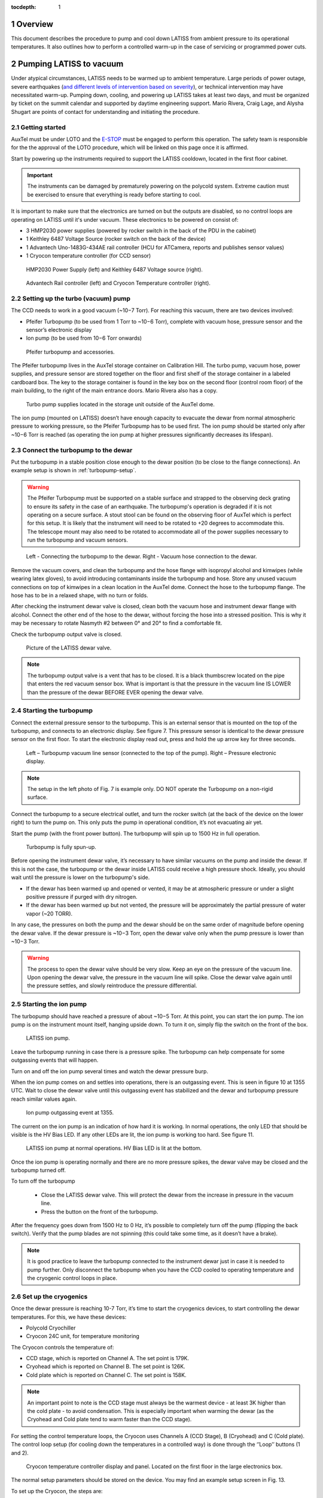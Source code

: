 :tocdepth: 1

.. sectnum::

.. Metadata such as the title, authors, and description are set in metadata.yaml

.. TODO: Delete the note below before merging new content to the main branch.

Overview
========

This document describes the procedure to pump and cool down LATISS from ambient pressure to its operational temperatures. 
It also outlines how to perform a controlled warm-up in the case of servicing or programmed power cuts. 

Pumping LATISS to vacuum
========================

Under atypical circumstances, LATISS needs to be warmed up to ambient temperature. 
Large periods of power outage, severe earthquakes (`and different levels of intervention based on severity <https://tstn-027.lsst.io>`__), or technical intervention may have necessitated warm-up.
Pumping down, cooling, and powering up LATISS takes at least two days, and must be organized by ticket on the summit calendar and supported by daytime engineering support. 
Mario Rivera, Craig Lage, and Alysha Shugart are points of contact for understanding and initiating the procedure. 

Getting started
---------------

AuxTel must be under LOTO and the `E-STOP <https://obs-ops.lsst.io/Daytime-Operations/Auxiliary-Telescope/AuxTel-E-Stop-Procedure/E-Stop-Procecure.html>`__ must be engaged to perform this operation. 
The safety team is responsible for the the approval of the LOTO procedure, which will be linked on this page once it is affirmed.
 
Start by powering up the instruments required to support the LATISS cooldown, located in the first floor cabinet. 

.. important::
   The instruments can be damaged by prematurely powering on the polycold system. 
   Extreme caution must be exercised to ensure that everything is ready before starting to cool.

It is important to make sure that the electronics are turned on but the outputs are disabled, so no control loops are operating on LATISS until it's under vacuum. 
These electronics to be powered on consist of:

-  3 HMP2030 power supplies (powered by rocker switch in the back of the PDU in the cabinet)
-	1 Keithley 6487 Voltage Source (rocker switch on the back of the device)
-	1 Advantech Uno-1483G-434AE rail controller (HCU for ATCamera, reports and publishes sensor values)
-	1 Cryocon temperature controller (for CCD sensor)

.. figure:: /_static/power_supply_picometer.png
   :name: power-supply-picoammeter
   :alt: Power supply picoammeter

   HMP2030 Power Supply (left) and Keithley 6487 Voltage source (right).

.. figure:: /_static/rail_and_cryocon_controller.png
   :name: rail-and-cryocon-controller
   :alt: Rail and cryocon controller

   Advantech Rail controller (left) and Cryocon Temperature controller (right).

Setting up the turbo (vacuum) pump
----------------------------------

The CCD needs to work in a good vacuum (~10−7 Torr). For reaching this vacuum, there are two devices involved:

-	Pfeifer Turbopump (to be used from 1 Torr to ~10−6 Torr), complete with vacuum hose, pressure sensor and the sensor’s electronic display

-	Ion pump (to be used from 10−6 Torr onwards)

.. figure:: /_static/turbo_pump_equipment.png
   :name: turbo-pump-equipment
   :alt: Turbo pump equipment

   Pfeifer turbopump and accessories.

The Pfeifer turbopump lives in the AuxTel storage container on Calibration Hill. 
The turbo pump, vacuum hose, power supplies, and pressure sensor are stored together on the floor and first shelf of the storage container in a labeled cardboard box.
The key to the storage container is found in the key box on the second floor (control room floor) of the main building, to the right of the main entrance doors. 
Mario Rivera also has a copy. 

.. figure:: /_static/auxtel_storage.png
   :name: auxtel-storage
   :alt: Auxtel Storage

   Turbo pump supplies located in the storage unit outside of the AuxTel dome.

The ion pump (mounted on LATISS) doesn’t have enough capacity to evacuate the dewar from normal atmospheric pressure to working pressure, so the Pfeifer Turbopump has to be used first. 
The ion pump should be started only after ~10−6 Torr is reached (as operating the ion pump at higher pressures significantly decreases its lifespan).

Connect the turbopump to the dewar
-----------------------------------

Put the turbopump in a stable position close enough to the dewar position (to be close to the flange connections). 
An example setup is shown in :ref:`turbopump-setup`. 

.. warning::
   The Pfeifer Turbopump must be supported on a stable surface and strapped to the observing deck grating to ensure its safety in the case of an earthquake. 
   The turbopump's operation is degraded if it is not operating on a secure surface.
   A stout stool can be found on the observing floor of AuxTel which is perfect for this setup. 
   It is likely that the instrument will need to be rotated to +20 degrees to accommodate this. 
   The telescope mount may also need to be rotated to accommodate all of the power supplies necessary to run the turbopump and vacuum sensors.

.. figure:: /_static/turbopump_setup.png
   :name: turbopump-setup
   :alt: Turbopump setup

   Left - Connecting the turbopump to the dewar. Right - Vacuum hose connection to the dewar. 

Remove the vacuum covers, and clean the turbopump and the hose flange with isopropyl alcohol and kimwipes (while wearing latex gloves), to avoid introducing contaminants inside the turbopump and hose.
Store any unused vacuum connections on top of kimwipes in a clean location in the AuxTel dome.
Connect the hose to the turbopump flange. 
The hose has to be in a relaxed shape, with no turn or folds. 

After checking the instrument dewar valve is closed, clean both the vacuum hose and instrument dewar flange with alcohol.
Connect the other end of the hose to the dewar, without forcing the hose into a stressed position.
This is why it may be necessary to rotate Nasmyth #2 between 0° and 20° to find a comfortable fit. 

Check the turbopump output valve is closed.

.. figure:: /_static/instrument_dewar_valve.png
   :name: instrument-dewar-valve
   :alt: LATISS dewar valve

   Picture of the LATISS dewar valve. 

.. note:: 
   The turbopump output valve is a vent that has to be closed. 
   It is a black thumbscrew located on the pipe that enters the red vacuum sensor box. 
   What is important is that the pressure in the vacuum line IS LOWER than the pressure of the dewar BEFORE EVER opening the dewar valve. 

Starting the turbopump
----------------------

Connect the external pressure sensor to the turbopump. 
This is an external sensor that is mounted on the top of the turbopump, and connects to an electronic display. 
See figure 7.
This pressure sensor is identical to the dewar pressure sensor on the first floor. 
To start the electronic display read out, press and hold the up arrow key for three seconds.

.. figure:: /_static/pressure_sensor.png
   :name: pressure-sensor
   :alt: Turbopump pressure sensor

   Left – Turbopump vacuum line sensor (connected to the top of the pump). Right – Pressure electronic display.

.. note::
   The setup in the left photo of Fig. 7 is example only. 
   DO NOT operate the Turbopump on a non-rigid surface. 

Connect the turbopump to a secure electrical outlet, and turn the rocker switch (at the back of the device on the lower right) to turn the pump on.
This only puts the pump in operational condition, it’s not evacuating air yet.

Start the pump (with the front power button). 
The turbopump will spin up to 1500 Hz in full operation.

.. figure:: /_static/operational_turbopump.png
   :name: operational-turbopump
   :alt: Operational turbopump

   Turbopump is fully spun-up.

Before opening the instrument dewar valve, it’s necessary to have similar vacuums on the pump and inside the dewar. 
If this is not the case, the turbopump or the dewar inside LATISS could receive a high pressure shock. 
Ideally, you should wait until the pressure is lower on the turbopump's side.

- If the dewar has been warmed up and opened or vented, it may be at atmospheric pressure or under a slight positive pressure if purged with dry nitrogen.

- If the dewar has been warmed up but not vented, the pressure will be approximately the partial pressure of water vapor (~20 TORR).

In any case, the pressures on both the pump and the dewar should be on the same order of magnitude before opening the dewar valve. 
If the dewar pressure is ~10−3 Torr, open the dewar valve only when the pump pressure is lower than ~10−3 Torr. 

.. warning::
   The process to open the dewar valve should be very slow. 
   Keep an eye on the pressure of the vacuum line. 
   Upon opening the dewar valve, the pressure in the vacuum line will spike. 
   Close the dewar valve again until the pressure settles, and slowly reintroduce the pressure differential. 

Starting the ion pump
---------------------

The turbopump should have reached a pressure of about ~10−5 Torr. At this point, you can start the ion pump.
The ion pump is on the instrument mount itself, hanging upside down. 
To turn it on, simply flip the switch on the front of the box. 

.. figure:: /_static/ion_pump.png
   :name: ion-pump
   :alt: LATISS ion pump

   LATISS ion pump.

Leave the turbopump running in case there is a pressure spike. 
The turbopump can help compensate for some outgassing events that will happen. 

Turn on and off the ion pump several times and watch the dewar pressure burp. 

When the ion pump comes on and settles into operations, there is an outgassing event. 
This is seen in figure 10 at 1355 UTC. 
Wait to close the dewar valve until this outgassing event has stabilized and the dewar and turbopump pressure reach similar values again. 

.. figure:: /_static/outgassing.png
   :name: outgassing
   :alt: Ion pump outgassing

   Ion pump outgassing event at 1355.

The current on the ion pump is an indication of how hard it is working. 
In normal operations, the only LED that should be visible is the HV Bias LED. 
If any other LEDs are lit, the ion pump is working too hard. 
See figure 11. 

.. figure:: /_static/ion_pump_normal.png
   :name: ion-pump-normal
   :alt: LATISS ion pump at normal ops

   LATISS ion pump at normal operations. HV Bias LED is lit at the bottom.

Once the ion pump is operating normally and there are no more pressure spikes, the dewar valve may be closed and the turbopump turned off. 

To turn off the turbopump

   -  Close the LATISS dewar valve. This will protect the dewar from the increase in pressure in the vacuum line.
   -  Press the button on the front of the turbopump. 

After the frequency goes down from 1500 Hz to 0 Hz, it’s possible to completely turn off the pump (flipping the back switch).
Verify that the pump blades are not spinning (this could take some time, as it doesn’t have a brake).

.. note:: 
   It is good practice to leave the turbopump connected to the instrument dewar just in case it is needed to pump further. 
   Only disconnect the turbopump when you have the CCD cooled to operating temperature and the cryogenic control loops in place.

Set up the cryogenics
---------------------

Once the dewar pressure is reaching 10-7 Torr, it’s time to start the cryogenics devices, to start controlling the dewar temperatures. 
For this, we have these devices:

-	Polycold Cryochiller
-	Cryocon 24C unit, for temperature monitoring

The Cryocon controls the temperature of:

-  CCD stage, which is reported on Channel A. The set point is 179K.
-  Cryohead which is reported on Channel B. The set point is 126K.
-  Cold plate which is reported on Channel C. The set point is 158K.

.. note::
   An important point to note is the CCD stage must always be the warmest device - at least 3K higher than the cold plate - to avoid condensation.
   This is especially important when warming the dewar (as the Cryohead and Cold plate tend to warm faster than the CCD stage).

For setting the control temperature loops, the Cryocon uses Channels A (CCD Stage), B (Cryohead) and C (Cold plate).
The control loop setup (for cooling down the temperatures in a controlled way) is done through the ‘’Loop’’ buttons (1 and 2).

.. figure:: /_static/cryocon.png
   :name: cryocon
   :alt: Cryocon

   Cryocon temperature controller display and panel. Located on the first floor in the large electronics box.

The normal setup parameters should be stored on the device. 
You may find an example setup screen in Fig. 13. 

To set up the Cryocon, the steps are:

- Check the above parameters (shown in Fig, 12) for Loop 1 (CCD stage).
- Verify that “SetPt” = 179K.
- Check the above parameters for Loop 2 (Cold plate), with ‘’SetPt’’= 158K, and ‘’Type’’ = Manual
- Press the ‘’Control’’ button, and verify the indicator appears blue.

**In case the values are not correct, or the heater power needs to be changed, you must manually enter the values you want.** 
   
- Press the “loop 1” button to enter the settings panel for the CCD stage. 
- Use the arrow keys to navigate to the value you want to change,
- For example, to change Pman from 15% to 1%, press the arrow keys until the # sign is next to the value.
- Press the “SetPT” button to change the value.

   - The first time you hit the “SetPT” button, the value will change to “-“.
   - Hit “SetPT” button again to clear the field, and use the number pad to enter a decimal value. 

- Hit “Enter” to save the new value.

.. figure:: /_static/cryogen_settings.png
   :name: cryogen settings
   :alt: Cryogen settings

.. figure:: /_static/cryogenic_loop1.png
   :name: cryogenic loop 1
   :alt: Cryogenic settings for loop 1

   Nominal values for Channels A, B, and C, as well as loop 1 and loop 2 settings. 

Turn on the Polycold
--------------------

After the above steps, it’s time to turn on the Polycold, which is located just to the left of the large electronics cabinet. 
For this, just press the start switch.

After all the above steps, the temperatures should start to go down in a controlled way, until the CCD stage reach the desired setpoint (179K). 
It will take several hours to cool down, so this process should require an overnight stay or monitoring. 
After that, the Cryocon will start controlling automatically.

Checking the cryocon status remotely with CCS
---------------------------------------------

Log in to the machine with ssh -XY <username>@auxtel-mcm.cp.lsst.org.

Type ccs-shell at the prompt.

This will put you in the CCS shell to allow running CCS commands.

ccs>set level ats 1

ccs>switchToEngineeringMode

Now you are in engineering mode and can see the CryoCon commands.

ccs>ats/ <TAB> will show the available modules, as follows:

   | ats/TempCryoHead 
   | ats/periodicTasks 
   | ats/CryoCon 
   | ats/TempCCDSetPoint 
   | ats/Vacuum 
   | ats/MonitorControl 
   | ats/TempColdPlate 
   | ats/TempCCD ats/Pfeiffer

ccs>ats/CryoCon get <TAB> will show the available data, as follows:

   | getSubmittedChanges 
   | getUnit
   | getMaxSetPoint 
   | getSetPoint 
   | getHtrRead 
   | getPidP 
   | getPidI 
   | getPidD 
   | getLoopSource
   | getHeaterRange 
   | getHeaterMax 
   | getTemp 
   | getOtdSource 
   | getOtdTemp 
   | getControlType 
   | getHeaterPower 
   | getType

There are two control loops, so you need to enter the number of the loop. For example:

ccs>ats/CryoCon getPidP 1

will return the PidP parameter for loop 1, which should be 0.1.

ccs>ats/CryoCon getHtrRead 

reads the current heater power output, which is useful to know.

ccs/>CryoCon isInControl  

will tell you if the CryoCon is controlling.
This is equivalent to the blue light on the front panel.

ccs>CryoCon setToControl  
will turn on the control if it is not controlling.

In the future, we will be able to adjust the CryoCon parameters using CCS, but this capablility is not available yet.

Power up the CCD
----------------

The full process to power up or power down the CCD is described in this `technote <https://sitcomtn-026.lsst.io/>`__. 

Temporary Shutdown
==================

In normal operations, the spectrograph should not be shut down in any way, given the CCD stage needs to be maintained at a specific temperature (and always warmer than the Cold plate). 
In case an electronics shutdown needs to be done for maintenance or other matters (for a short time), follow this procedure:

- Adjust the Loops 1 (CCD stage) and 2 (Cold plate):

   -	In Loop 2, reduce ‘’Pman’’ to 10%

   -	In Loop 1, change ‘’Type’’ to ‘’Manual’’

   -	Press ‘’System’’ -> ‘’OverTemp Configuration’’ and set the next parameters: 
      
      - ‘’OTD Enable’’=On, ‘’OTD Source’’ = Channel A, ‘’OTD Setpoint’’ = 293K


- Turn off the Polycold Cryochiller

   -  Now, the dewar will start to warm up (as Polycold is off). 
      The key here is to keep an eye on the CCD stage temperature, as it always has to be warmer (by at least 3K) than the Cold plate. 
      To manage this, the parameter to be controlled is ‘’Pman’’ (it should be 15% by default).

   -	If the difference between the CCD stage and the Cold plate gets close to 3K, increase ‘’Pman’’ a bit (from 15% to 16% e.g.). This will increase the CCD stage heater, and then the CCD will be warmer than the Cold plate.

   -	After a while, the temperature difference will start to equalize again, so ‘’Pman’’ should be changed again (to 16.5%-17%).

   -	The warming up process should be slow, so increasing Pman to higher values to accelerate the warming rate is not recommended. Pman should be around 15%-18%.


As said before, it’s important to keep monitoring all the time that CCD stage is always warmer than Cold plate (by at least 3K).
After CCD stage reaches the Overtemp setpoint (293K), the Cryocon will start controlling, and it will shut itself down. 
The full process takes about 6 hours.

Complete warm up
================

This process overviews the process for a controlled warm up in case the instrument or telescope needs servicing.
In case of a unexpected power cut (storm or large earthquake), if LATISS goes into an uncontrolled warm up, follow `this procedure <https://tstn-027.lsst.io/>`__.  

- `Power down <https://sitcomtn-026.lsst.io/>`__ the CCD, but leave the cryocon turned on.

- Hook up the turbopump, but leave the instrument valve closed!

- Start pumping on the turbopump vacuum line.

- Pump it down until the turbopump reaches the order of 10-7 torr.

	- This takes several hours, so this process should be initiated at the beginning of the day.

- When the turbopump reaches the approximate pressure of LATISS, turn off the ion pump. 

- Open the instrument valve SLOWLY - have the CCS monitor or chronograph open and watch the pressure inside the instrument, as well as the turbopump pressure monitor. 

- Once the instrument valve is open, go downstairs and turn off the Polycold chiller. 
  There is a rocker switch to turn it off. 

- Then watch the pressure/temperature as it warms up. 
  The pressure will climb pretty high, maybe even up to 10-4. 

- As it warms up, watch the temperatures and make sure the CCD isn't the coldest thing in the instrument. 
  This is where you need to intervene with the cryocon (see sections 2.6 and 3). 
  Add heat to the CCD if it's getting too cold. 
  This is a process of trial and error. 


.. Make in-text citations with: :cite:`bibkey`.
.. Uncomment to use citations
.. .. rubric:: References
.. 
.. .. bibliography:: local.bib lsstbib/books.bib lsstbib/lsst.bib lsstbib/lsst-dm.bib lsstbib/refs.bib lsstbib/refs_ads.bib
..    :style: lsst_aa

